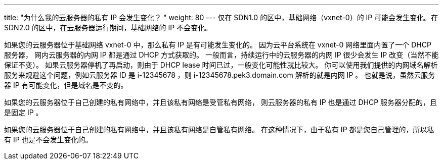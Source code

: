 ---
title: "为什么我的云服务器的私有 IP 会发生变化？ "
weight: 80
---
仅在 SDN1.0 的区中，基础网络（vxnet-0）的 IP 可能会发生变化。在 SDN2.0 的区中，在云服务器运行期间，基础网络的 IP 不会变化。

如果您的云服务器位于基础网络 vxnet-0 中，那么私有 IP 是有可能发生变化的。 因为云平台系统在 vxnet-0 网络里面内置了一个 DHCP 服务器， 网内云服务器的内网 IP 都是通过 DHCP 方式获取的。 一般而言，持续运行中的云服务器的内网 IP 很少会发生 IP 改变（当然不能保证不变）。 如果云服务器停机了再启动，则由于 DHCP lease 时间已过，一般变化可能性就比较大。 你可以使用我们提供的内网域名解析服务来规避这个问题，例如云服务器 ID 是 i-12345678 ，则 i-12345678.pek3.domain.com 解析的就是内网 IP 。 也就是说，虽然云服务器 IP 有可能变化，但是域名是不变的。

如果您的云服务器位于自己创建的私有网络中，并且该私有网络是受管私有网络， 则云服务器的私有 IP 也是通过 DHCP 服务器分配的，且是固定 IP 。

如果您的云服务器位于自己创建的私有网络中，并且该私有网络是自管私有网络。 在这种情况下，由于私有 IP 都是您自己管理的，所以私有 IP 也是不会发生变化的。
